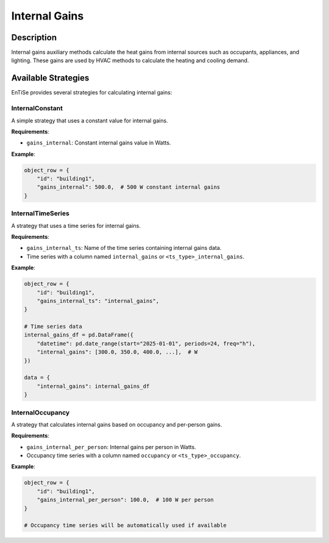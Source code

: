 .. _auxiliary_internal:

Internal Gains
=============

Description
----------

Internal gains auxiliary methods calculate the heat gains from internal sources such as occupants, appliances, and lighting. These gains are used by HVAC methods to calculate the heating and cooling demand.

Available Strategies
------------------

EnTiSe provides several strategies for calculating internal gains:

InternalConstant
~~~~~~~~~~~~~~~

A simple strategy that uses a constant value for internal gains.

**Requirements**:

- ``gains_internal``: Constant internal gains value in Watts.

**Example**:

.. code-block:: python

    object_row = {
        "id": "building1",
        "gains_internal": 500.0,  # 500 W constant internal gains
    }

InternalTimeSeries
~~~~~~~~~~~~~~~~

A strategy that uses a time series for internal gains.

**Requirements**:

- ``gains_internal_ts``: Name of the time series containing internal gains data.
- Time series with a column named ``internal_gains`` or ``<ts_type>_internal_gains``.

**Example**:

.. code-block:: python

    object_row = {
        "id": "building1",
        "gains_internal_ts": "internal_gains",
    }
    
    # Time series data
    internal_gains_df = pd.DataFrame({
        "datetime": pd.date_range(start="2025-01-01", periods=24, freq="h"),
        "internal_gains": [300.0, 350.0, 400.0, ...],  # W
    })
    
    data = {
        "internal_gains": internal_gains_df
    }

InternalOccupancy
~~~~~~~~~~~~~~~

A strategy that calculates internal gains based on occupancy and per-person gains.

**Requirements**:

- ``gains_internal_per_person``: Internal gains per person in Watts.
- Occupancy time series with a column named ``occupancy`` or ``<ts_type>_occupancy``.

**Example**:

.. code-block:: python

    object_row = {
        "id": "building1",
        "gains_internal_per_person": 100.0,  # 100 W per person
    }
    
    # Occupancy time series will be automatically used if available